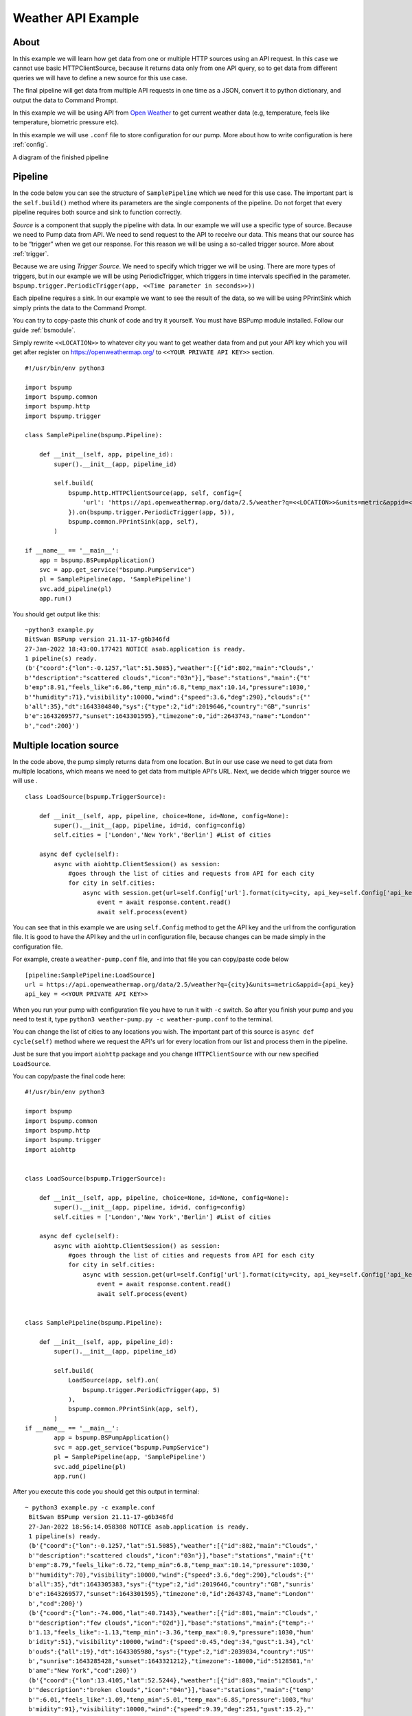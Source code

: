 Weather API Example
===================
About
-----
In this example we will learn how get data from one or multiple HTTP sources using an API request. In this case we cannot use basic
HTTPClientSource, because it returns data only from one API query, so to get data from different queries we will have
to define a new source for this use case.

The final pipeline will get data from multiple API requests in one time as a JSON, convert it to python
dictionary, and output the data to Command Prompt.

In this example we will be using API from `Open Weather <https://openweathermap.org/>`_ to get current weather data (e.g, temperature,
feels like temperature, biometric pressure etc).

In this example we will use ``.conf`` file to store configuration for our pump. More about how to write configuration is
here :ref:`config`.

A diagram of the finished pipeline

.. image:: weather_pipeline.png
    :width: 800
    :align: center
    :alt: Weather Pipeline Pic

Pipeline
--------

In the code below you can see the structure of ``SamplePipeline`` which we need for this use case. The important part is the
``self.build()`` method where its parameters are the single components of the pipeline. Do not forget that every pipeline
requires both source and sink to function correctly.

`Source` is a component that supply the pipeline with data. In our example we will use a specific type of source. Because we need
to Pump data from API. We need to send request to the API to receive our data. This means that our source has to be
“trigger” when we get our response. For this reason we will be using a so-called trigger source. More about :ref:`trigger`.

Because we are using `Trigger Source`. We need to specify which trigger we will be using. There are more types of triggers,
but in our example we will be using PeriodicTrigger, which triggers in time intervals specified in the parameter.
``bspump.trigger.PeriodicTrigger(app, <<Time parameter in seconds>>))``

Each pipeline requires a sink. In our example we want to see the result of the data, so we will be using PPrintSink
which simply prints the data to the Command Prompt.

You can try to copy-paste this chunk of code and try it yourself. You must have BSPump module installed. Follow our guide :ref:`bsmodule`.

Simply rewrite ``<<LOCATION>>`` to whatever city you want to get weather data from and put your API key which you will get after register on https://openweathermap.org/ to ``<<YOUR PRIVATE API KEY>>`` section.
::
    #!/usr/bin/env python3

    import bspump
    import bspump.common
    import bspump.http
    import bspump.trigger

    class SamplePipeline(bspump.Pipeline):

        def __init__(self, app, pipeline_id):
            super().__init__(app, pipeline_id)

            self.build(
                bspump.http.HTTPClientSource(app, self, config={
                    'url': 'https://api.openweathermap.org/data/2.5/weather?q=<<LOCATION>>&units=metric&appid=<<YOUR PRIVATE API KEY>>'
                }).on(bspump.trigger.PeriodicTrigger(app, 5)),
                bspump.common.PPrintSink(app, self),
            )

    if __name__ == '__main__':
        app = bspump.BSPumpApplication()
        svc = app.get_service("bspump.PumpService")
        pl = SamplePipeline(app, 'SamplePipeline')
        svc.add_pipeline(pl)
        app.run()

You should get output like this:
::
    ~python3 example.py
    BitSwan BSPump version 21.11-17-g6b346fd
    27-Jan-2022 18:43:00.177421 NOTICE asab.application is ready.
    1 pipeline(s) ready.
    (b'{"coord":{"lon":-0.1257,"lat":51.5085},"weather":[{"id":802,"main":"Clouds",'
    b'"description":"scattered clouds","icon":"03n"}],"base":"stations","main":{"t'
    b'emp":8.91,"feels_like":6.86,"temp_min":6.8,"temp_max":10.14,"pressure":1030,'
    b'"humidity":71},"visibility":10000,"wind":{"speed":3.6,"deg":290},"clouds":{"'
    b'all":35},"dt":1643304840,"sys":{"type":2,"id":2019646,"country":"GB","sunris'
    b'e":1643269577,"sunset":1643301595},"timezone":0,"id":2643743,"name":"London"'
    b',"cod":200}')


Multiple location source
------------------------

In the code above, the pump simply returns data from one location. But in our use case we need to get data from multiple
locations, which means we need to get data from multiple API's URL. Next, we decide which trigger source we will use .
::
    class LoadSource(bspump.TriggerSource):

        def __init__(self, app, pipeline, choice=None, id=None, config=None):
            super().__init__(app, pipeline, id=id, config=config)
            self.cities = ['London','New York','Berlin'] #List of cities

        async def cycle(self):
            async with aiohttp.ClientSession() as session:
                #goes through the list of cities and requests from API for each city
                for city in self.cities:
                    async with session.get(url=self.Config['url'].format(city=city, api_key=self.Config['api_key'])) as response:
                        event = await response.content.read()
                        await self.process(event)

You can see that in this example we are using ``self.Config`` method to get the API key and the url from the configuration file. It is
good to have the API key and the url in configuration file, because changes can be made simply in the configuration file.

For example, create a ``weather-pump.conf`` file, and into that file you can copy/paste code below
::
    [pipeline:SamplePipeline:LoadSource]
    url = https://api.openweathermap.org/data/2.5/weather?q={city}&units=metric&appid={api_key}
    api_key = <<YOUR PRIVATE API KEY>>

When you run your pump with configuration file you have to run it with ``-c`` switch. So after you finish your pump and you need to test it, type ``python3 weather-pump.py -c weather-pump.conf`` to the terminal.

You can change the list of cities to any locations you wish. The important part of this source is ``async def cycle(self)``
method where we request the API's url for every location from our list and process them in the pipeline.

Just be sure that you import ``aiohttp`` package and you change ``HTTPClientSource`` with our new specified ``LoadSource``.

You can copy/paste the final code here:
::
    #!/usr/bin/env python3

    import bspump
    import bspump.common
    import bspump.http
    import bspump.trigger
    import aiohttp


    class LoadSource(bspump.TriggerSource):

        def __init__(self, app, pipeline, choice=None, id=None, config=None):
            super().__init__(app, pipeline, id=id, config=config)
            self.cities = ['London','New York','Berlin'] #List of cities

        async def cycle(self):
            async with aiohttp.ClientSession() as session:
                #goes through the list of cities and requests from API for each city
                for city in self.cities:
                    async with session.get(url=self.Config['url'].format(city=city, api_key=self.Config['api_key'])) as response:
                        event = await response.content.read()
                        await self.process(event)


    class SamplePipeline(bspump.Pipeline):

        def __init__(self, app, pipeline_id):
            super().__init__(app, pipeline_id)

            self.build(
                LoadSource(app, self).on(
                    bspump.trigger.PeriodicTrigger(app, 5)
                ),
                bspump.common.PPrintSink(app, self),
            )
    if __name__ == '__main__':
            app = bspump.BSPumpApplication()
            svc = app.get_service("bspump.PumpService")
            pl = SamplePipeline(app, 'SamplePipeline')
            svc.add_pipeline(pl)
            app.run()

After you execute this code you should get this output in terminal:
::
   ~ python3 example.py -c example.conf
    BitSwan BSPump version 21.11-17-g6b346fd
    27-Jan-2022 18:56:14.058308 NOTICE asab.application is ready.
    1 pipeline(s) ready.
    (b'{"coord":{"lon":-0.1257,"lat":51.5085},"weather":[{"id":802,"main":"Clouds",'
    b'"description":"scattered clouds","icon":"03n"}],"base":"stations","main":{"t'
    b'emp":8.79,"feels_like":6.72,"temp_min":6.8,"temp_max":10.14,"pressure":1030,'
    b'"humidity":70},"visibility":10000,"wind":{"speed":3.6,"deg":290},"clouds":{"'
    b'all":35},"dt":1643305383,"sys":{"type":2,"id":2019646,"country":"GB","sunris'
    b'e":1643269577,"sunset":1643301595},"timezone":0,"id":2643743,"name":"London"'
    b',"cod":200}')
    (b'{"coord":{"lon":-74.006,"lat":40.7143},"weather":[{"id":801,"main":"Clouds",'
    b'"description":"few clouds","icon":"02d"}],"base":"stations","main":{"temp":-'
    b'1.13,"feels_like":-1.13,"temp_min":-3.36,"temp_max":0.9,"pressure":1030,"hum'
    b'idity":51},"visibility":10000,"wind":{"speed":0.45,"deg":34,"gust":1.34},"cl'
    b'ouds":{"all":19},"dt":1643305980,"sys":{"type":2,"id":2039034,"country":"US"'
    b',"sunrise":1643285428,"sunset":1643321212},"timezone":-18000,"id":5128581,"n'
    b'ame":"New York","cod":200}')
    (b'{"coord":{"lon":13.4105,"lat":52.5244},"weather":[{"id":803,"main":"Clouds",'
    b'"description":"broken clouds","icon":"04n"}],"base":"stations","main":{"temp'
    b'":6.01,"feels_like":1.09,"temp_min":5.01,"temp_max":6.85,"pressure":1003,"hu'
    b'midity":91},"visibility":10000,"wind":{"speed":9.39,"deg":251,"gust":15.2},"'
    b'clouds":{"all":75},"dt":1643305512,"sys":{"type":2,"id":2011538,"country":"D'
    b'E","sunrise":1643266558,"sunset":1643298116},"timezone":3600,"id":2950159,"n'
    b'ame":"Berlin","cod":200}')

Connect to ES
-------------


You can change and modify the pipeline in any manner you want. For example, instead of using PPrintSink you can use our Elastic Search Sink which loads the data to Elastic Search. If you want to read more about :ref:`esconnection`.

